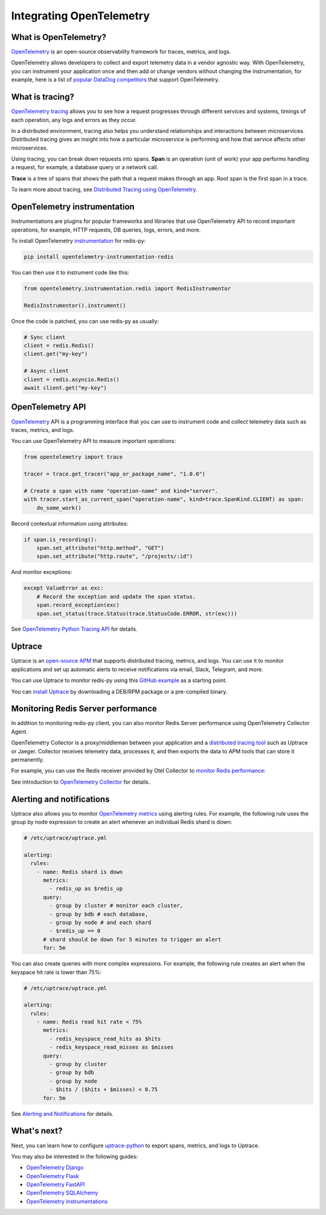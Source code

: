 Integrating OpenTelemetry
=========================

What is OpenTelemetry?
----------------------

`OpenTelemetry <https://opentelemetry.io>`_ is an open-source observability framework for traces, metrics, and logs.

OpenTelemetry allows developers to collect and export telemetry data in a vendor agnostic way. With OpenTelemetry, you can instrument your application once and then add or change vendors without changing the instrumentation, for example, here is a list of `popular DataDog competitors <https://uptrace.dev/get/compare/datadog-competitors.html>`_ that support OpenTelemetry.

What is tracing?
----------------

`OpenTelemetry tracing <https://uptrace.dev/opentelemetry/distributed-tracing.html>`_ allows you to see how a request progresses through different services and systems, timings of each operation, any logs and errors as they occur.

In a distributed environment, tracing also helps you understand relationships and interactions between microservices. Distributed tracing gives an insight into how a particular microservice is performing and how that service affects other microservices.

.. image:: images/opentelemetry/distributed-tracing.png
  :alt: Trace

Using tracing, you can break down requests into spans. **Span** is an operation (unit of work) your app performs handling a request, for example, a database query or a network call.

**Trace** is a tree of spans that shows the path that a request makes through an app. Root span is the first span in a trace.

.. image:: images/opentelemetry/tree-of-spans.png
  :alt: Trace

To learn more about tracing, see `Distributed Tracing using OpenTelemetry <https://uptrace.dev/opentelemetry/distributed-tracing.html>`_.

OpenTelemetry instrumentation
-----------------------------

Instrumentations are plugins for popular frameworks and libraries that use OpenTelemetry API to record important operations, for example, HTTP requests, DB queries, logs, errors, and more.

To install OpenTelemetry `instrumentation <https://opentelemetry-python-contrib.readthedocs.io/en/latest/instrumentation/redis/redis.html>`_ for redis-py:

.. code-block:: shell

   pip install opentelemetry-instrumentation-redis

You can then use it to instrument code like this:

.. code-block:: python

   from opentelemetry.instrumentation.redis import RedisInstrumentor

   RedisInstrumentor().instrument()

Once the code is patched, you can use redis-py as usually:

.. code-block:: python

   # Sync client
   client = redis.Redis()
   client.get("my-key")

   # Async client
   client = redis.asyncio.Redis()
   await client.get("my-key")

OpenTelemetry API
-----------------

`OpenTelemetry <https://uptrace.dev/opentelemetry/>`_ API is a programming interface that you can use to instrument code and collect telemetry data such as traces, metrics, and logs.

You can use OpenTelemetry API to measure important operations:

.. code-block:: python

   from opentelemetry import trace

   tracer = trace.get_tracer("app_or_package_name", "1.0.0")

   # Create a span with name "operation-name" and kind="server".
   with tracer.start_as_current_span("operation-name", kind=trace.SpanKind.CLIENT) as span:
       do_some_work()

Record contextual information using attributes:

.. code-block:: python

   if span.is_recording():
       span.set_attribute("http.method", "GET")
       span.set_attribute("http.route", "/projects/:id")

And monitor exceptions:

.. code-block:: python

   except ValueError as exc:
       # Record the exception and update the span status.
       span.record_exception(exc)
       span.set_status(trace.Status(trace.StatusCode.ERROR, str(exc)))

See `OpenTelemetry Python Tracing API <https://uptrace.dev/opentelemetry/python-tracing.html>`_ for details.

Uptrace
-------

Uptrace is an `open-source APM <https://uptrace.dev/get/open-source-apm.html>`_ that supports distributed tracing, metrics, and logs. You can use it to monitor applications and set up automatic alerts to receive notifications via email, Slack, Telegram, and more.

You can use Uptrace to monitor redis-py using this `GitHub example <https://github.com/redis/redis-py/tree/master/docs/examples/opentelemetry>`_ as a starting point.

.. image:: images/opentelemetry/redis-py-trace.png
  :alt: Redis-py trace

You can `install Uptrace <https://uptrace.dev/get/install.html>`_ by downloading a DEB/RPM package or a pre-compiled binary.

Monitoring Redis Server performance
-----------------------------------

In addition to monitoring redis-py client, you can also monitor Redis Server performance using OpenTelemetry Collector Agent.

OpenTelemetry Collector is a proxy/middleman between your application and a `distributed tracing tool <https://uptrace.dev/get/compare/distributed-tracing-tools.html>`_ such as Uptrace or Jaeger. Collector receives telemetry data, processes it, and then exports the data to APM tools that can store it permanently.

For example, you can use the Redis receiver provided by Otel Collector to `monitor Redis performance <https://uptrace.dev/opentelemetry/redis-monitoring.html>`_:

.. image:: images/opentelemetry/redis-metrics.png
  :alt: Redis metrics

See introduction to `OpenTelemetry Collector <https://uptrace.dev/opentelemetry/collector.html>`_ for details.

Alerting and notifications
--------------------------

Uptrace also allows you to monitor `OpenTelemetry metrics <https://uptrace.dev/opentelemetry/metrics.html>`_ using alerting rules. For example, the following rule uses the group by node expression to create an alert whenever an individual Redis shard is down:

.. code-block:: python

   # /etc/uptrace/uptrace.yml

   alerting:
     rules:
       - name: Redis shard is down
         metrics:
           - redis_up as $redis_up
         query:
           - group by cluster # monitor each cluster,
           - group by bdb # each database,
           - group by node # and each shard
           - $redis_up == 0
         # shard should be down for 5 minutes to trigger an alert
         for: 5m

You can also create queries with more complex expressions. For example, the following rule creates an alert when the keyspace hit rate is lower than 75%:

.. code-block:: python

   # /etc/uptrace/uptrace.yml

   alerting:
     rules:
       - name: Redis read hit rate < 75%
         metrics:
           - redis_keyspace_read_hits as $hits
           - redis_keyspace_read_misses as $misses
         query:
           - group by cluster
           - group by bdb
           - group by node
           - $hits / ($hits + $misses) < 0.75
         for: 5m

See `Alerting and Notifications <https://uptrace.dev/get/alerting.html>`_ for details.

What's next?
------------

Next, you can learn how to configure `uptrace-python <https://uptrace.dev/get/uptrace-python.html>`_ to export spans, metrics, and logs to Uptrace.

You may also be interested in the following guides:

- `OpenTelemetry Django <https://uptrace.dev/opentelemetry/instrumentations/python-django.html>`_
- `OpenTelemetry Flask <https://uptrace.dev/opentelemetry/instrumentations/python-flask.html>`_
- `OpenTelemetry FastAPI <https://uptrace.dev/opentelemetry/instrumentations/python-fastapi.html>`_
- `OpenTelemetry SQLAlchemy <https://uptrace.dev/opentelemetry/instrumentations/python-sqlalchemy.html>`_
- `OpenTelemetry instrumentations <https://uptrace.dev/opentelemetry/instrumentations/>`_
